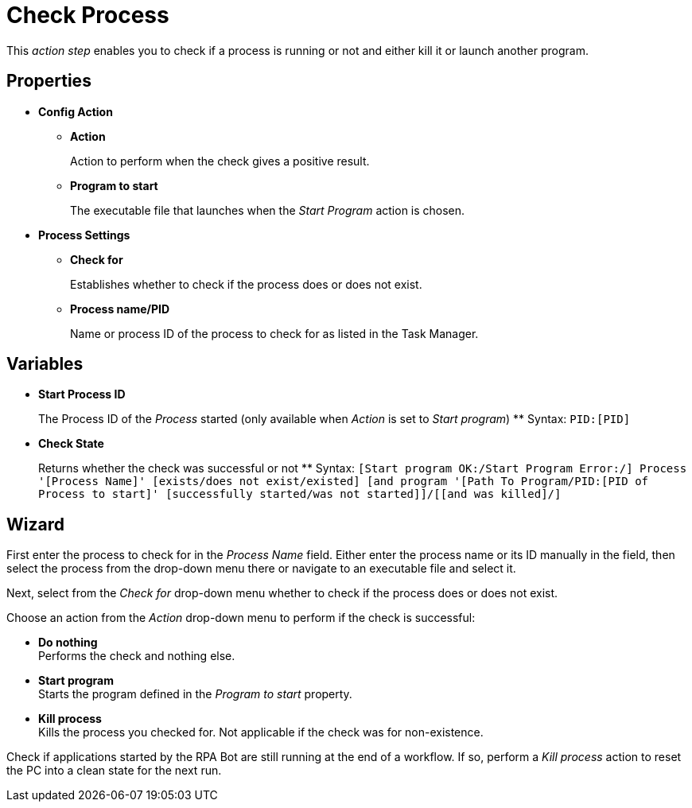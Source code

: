 = Check Process

This _action step_ enables you to check if a process is running or not
and either kill it or launch another program.

== Properties

* *Config Action*
** *Action*
+
Action to perform when the check gives a positive result.
** *Program to start*
+
The executable file that launches when the _Start Program_ action is chosen.

* *Process Settings*
** *Check for*
+
Establishes whether to check if the process does or does not exist.
** *Process name/PID*
+
Name or process ID of the process to check for as listed in the Task Manager.

== Variables

* *Start Process ID*
+
The Process ID of the _Process_ started (only available when _Action_ is set to _Start program_)
** Syntax: `PID:[PID]`
* *Check State*
+
Returns whether the check was successful or not
** Syntax: `[Start program OK:/Start Program Error:/] Process '[Process Name]' [exists/does not exist/existed] [and program '[Path To Program/PID:[PID of Process to start]' [successfully started/was not started]]/[[and was killed]/]`

== Wizard

First enter the process to check for in the _Process Name_ field.
Either enter the process name or its ID manually in the field, then select the process from the drop-down menu there or navigate to an executable file and select it.

Next, select from the _Check for_ drop-down menu whether to check if the process does or does not exist.

Choose an action from the _Action_ drop-down menu to perform if the check is successful:

* *Do nothing* +
Performs the check and nothing else.

* *Start program* +
Starts the program defined in the _Program to start_ property.

* *Kill process* +
Kills the process you checked for. Not applicable if the check was for non-existence.

Check if applications started by the RPA Bot are still running at the end of a workflow. If so, perform a _Kill process_ action to reset the PC into a clean state for the next run.

